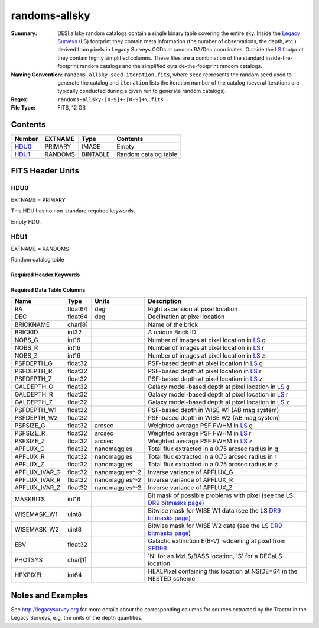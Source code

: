 ==============
randoms-allsky
==============

:Summary: DESI allsky random catalogs contain a single binary table covering
    the entire sky. Inside the `Legacy Surveys`_ (LS) footprint they contain meta
    information (the number of observations, the depth, etc.) derived from
    pixels in Legacy Surveys CCDs at random RA/Dec coordinates. Outside the
    `LS`_ footprint they contain highly simplified columns. These files are a
    combination of the standard inside-the-footprint random catalogs and the
    simplified outside-the-footprint random catalogs.
:Naming Convention: ``randoms-allsky-seed-iteration.fits``, where ``seed`` represents
    the random seed used to generate the catalog and ``iteration`` lists the iteration
    number of the catalog (several iterations are typically conducted
    during a given run to generate random catalogs).
:Regex: ``randoms-allsky-[0-9]+-[0-9]+\.fits``
:File Type: FITS, 12 GB

Contents
========

====== ======= ======== ===================
Number EXTNAME Type     Contents
====== ======= ======== ===================
HDU0_  PRIMARY IMAGE    Empty
HDU1_  RANDOMS BINTABLE Random catalog table
====== ======= ======== ===================


FITS Header Units
=================

HDU0
----

EXTNAME = PRIMARY

This HDU has no non-standard required keywords.

Empty HDU.

HDU1
----

EXTNAME = RANDOMS

Random catalog table

Required Header Keywords
~~~~~~~~~~~~~~~~~~~~~~~~

.. collapse:: Required Header Keywords Table

    .. rst-class:: keywords

    ======== ============= ===== ========================================
    KEY      Example Value Type  Comment
    ======== ============= ===== ========================================
    NAXIS1   281           int   Width of table in bytes
    NAXIS2   1124357626    int   Number of rows in table
    FILENSID 2             int   HEALPix nside covered by file
    FILENEST T             bool  HEALPix nested (not ring) ordering
    FILEHPX  11,5,4        str   HEALPix pixel(s) covered by file
    DR       9             int   `Legacy Surveys`_ (LS) Data Release used to generate randoms
    DENSITY  45000         int   Number of random points generated per sq. deg.
    APRAD    0.75          float Aperture radius used to calculate flux-related quantities (arcsec)
    SEED     1             int   Seed used to generate random catalog
    ADDMTL   F             bool  ``True`` if MTL-related columns were added to the parent catalog used to build this catalog
    HPXNSIDE 64            int   HEALPix nside
    HPXNEST  T             bool  HEALPix nested (not ring) ordering
    SUPP     F             bool  ``True`` if randoms were generated without using `LS`_ pixels
    RESOLVE  T             bool  ``True`` if from unique imaging
    RESEED   626           int   Seed used to re-shuffle combined random catalogs to ensure randomness
    MTLSPLIT T             bool  ``True`` if MTL-related columns were added to this random catalog
    ======== ============= ===== ========================================

Required Data Table Columns
~~~~~~~~~~~~~~~~~~~~~~~~~~~

.. rst-class:: columns

============= ======== ============== ===================
Name          Type     Units          Description
============= ======== ============== ===================
RA            float64  deg            Right ascension at pixel location
DEC           float64  deg            Declination at pixel location
BRICKNAME     char[8]                 Name of the brick
BRICKID       int32                   A unique Brick ID
NOBS_G        int16                   Number of images at pixel location in `LS`_ g
NOBS_R        int16                   Number of images at pixel location in `LS`_ r
NOBS_Z        int16                   Number of images at pixel location in `LS`_ z
PSFDEPTH_G    float32                 PSF-based depth at pixel location in `LS`_ g
PSFDEPTH_R    float32                 PSF-based depth at pixel location in `LS`_ r
PSFDEPTH_Z    float32                 PSF-based depth at pixel location in `LS`_ z
GALDEPTH_G    float32                 Galaxy model-based depth at pixel location in `LS`_ g
GALDEPTH_R    float32                 Galaxy model-based depth at pixel location in `LS`_ r
GALDEPTH_Z    float32                 Galaxy model-based depth at pixel location in `LS`_ z
PSFDEPTH_W1   float32                 PSF-based depth in WISE W1 (AB mag system)
PSFDEPTH_W2   float32                 PSF-based depth in WISE W2 (AB mag system)
PSFSIZE_G     float32  arcsec         Weighted average PSF FWHM in `LS`_ g
PSFSIZE_R     float32  arcsec         Weighted average PSF FWHM in `LS`_ r
PSFSIZE_Z     float32  arcsec         Weighted average PSF FWHM in `LS`_ z
APFLUX_G      float32  nanomaggies    Total flux extracted in a 0.75 arcsec radius in g
APFLUX_R      float32  nanomaggies    Total flux extracted in a 0.75 arcsec radius in r
APFLUX_Z      float32  nanomaggies    Total flux extracted in a 0.75 arcsec radius in z
APFLUX_IVAR_G float32  nanomaggies^-2 Inverse variance of APFLUX_G
APFLUX_IVAR_R float32  nanomaggies^-2 Inverse variance of APFLUX_R
APFLUX_IVAR_Z float32  nanomaggies^-2 Inverse variance of APFLUX_Z
MASKBITS      int16                   Bit mask of possible problems with pixel (see the LS `DR9 bitmasks page`_)
WISEMASK_W1   uint8                   Bitwise mask for WISE W1 data (see the LS `DR9 bitmasks page`_)
WISEMASK_W2   uint8                   Bitwise mask for WISE W2 data (see the LS `DR9 bitmasks page`_)
EBV           float32                 Galactic extinction E(B-V) reddening at pixel from `SFD98`_
PHOTSYS       char[1]                 'N' for an MzLS/BASS location, 'S' for a DECaLS location
HPXPIXEL      int64                   HEALPixel containing this location at NSIDE=64 in the NESTED scheme
============= ======== ============== ===================


Notes and Examples
==================

See http://legacysurvey.org for more details about the corresponding columns for sources extracted by
the Tractor in the Legacy Surveys, e.g. the units of the depth quantities.

.. _`SFD98`: http://adsabs.harvard.edu/abs/1998ApJ...500..525S
.. _`Legacy Surveys`: http://legacysurvey.org
.. _`LS`: http://legacysurvey.org/dr9/catalogs/
.. _`DR9 bitmasks page`: https://www.legacysurvey.org/dr9/bitmasks/
.. _`desitarget data model`: https://desidatamodel.readthedocs.io/en/latest/DESI_TARGET/index.html
.. _`DESI fiberassign code`: https://github.com/desihub/fiberassign
